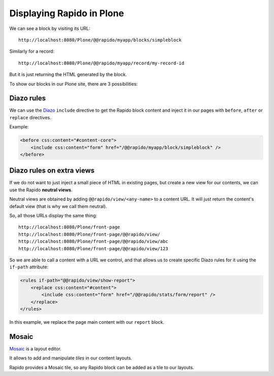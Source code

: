 Displaying Rapido in Plone
==========================

We can see a block by visiting its URL::

    http://localhost:8080/Plone/@@rapido/myapp/blocks/simpleblock

Similarly for a record::

    http://localhost:8080/Plone/@@rapido/myapp/record/my-record-id

But it is just returning the HTML generated by the block.

To show our blocks in our Plone site, there are 3 possibilities:

Diazo rules
-----------

We can use the `Diazo <http://docs.diazo.org/en/latest/>`_ ``include``
directive to get the Rapido block content and inject it in our pages with
``before``, ``after`` or ``replace`` directives.

Example:

.. code-block:: xml

    <before css:content="#content-core">
        <include css:content="form" href="/@@rapido/myapp/block/simpleblock" />
    </before>

Diazo rules on extra views
--------------------------

If we do not want to just inject a small piece of HTML in existing pages,
but create a new view for our contents, we can use the Rapido **neutral views**.

Neutral views are obtained by adding ``@@rapido/view/<any-name>`` to a
content URL. It will just return the content's default view (that is why we
call them neutral).

So, all those URLs display the same thing::

    http://localhost:8080/Plone/front-page
    http://localhost:8080/Plone/front-page/@@rapido/view/
    http://localhost:8080/Plone/front-page/@@rapido/view/abc
    http://localhost:8080/Plone/front-page/@@rapido/view/123

So we are able to call a content with a URL we control, and that allows us
to create specific Diazo rules for it using the ``if-path`` attribute:

.. code-block:: xml
    
    <rules if-path="@@rapido/view/show-report">
        <replace css:content="#content">
            <include css:content="form" href="/@@rapido/stats/form/report" />
        </replace>      
    </rules>

In this example, we replace the page main content with our ``report`` block.

Mosaic
------

`Mosaic <http://plone-app-mosaic.s3-website-us-east-1.amazonaws.com/latest/>`_
is a layout editor.

It allows to add and manipulate `tiles` in our content layouts.

Rapido provides a Mosaic tile, so any Rapido block can be added as a tile to
our layouts.
